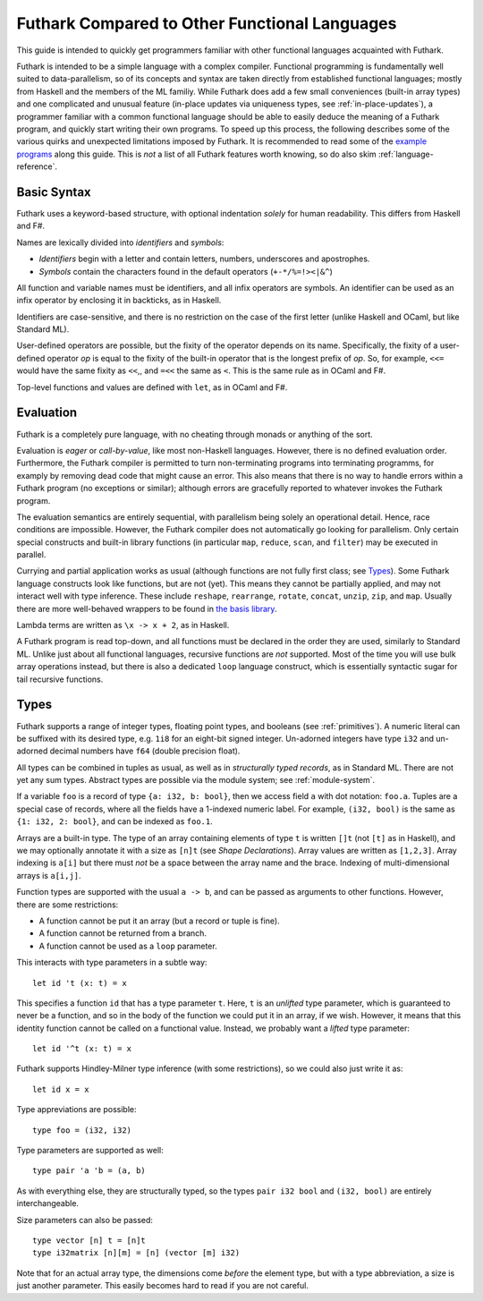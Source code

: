 .. _versus-other-languages:

Futhark Compared to Other Functional Languages
==============================================

This guide is intended to quickly get programmers familiar with other
functional languages acquainted with Futhark.

Futhark is intended to be a simple language with a complex compiler.
Functional programming is fundamentally well suited to
data-parallelism, so of its concepts and syntax are taken directly
from established functional languages; mostly from Haskell and the
members of the ML familiy.  While Futhark does add a few small
conveniences (built-in array types) and one complicated and unusual
feature (in-place updates via uniqueness types, see
:ref:`in-place-updates`), a programmer familiar with a common
functional language should be able to easily deduce the meaning of a
Futhark program, and quickly start writing their own programs.  To
speed up this process, the following describes some of the various
quirks and unexpected limitations imposed by Futhark.  It is
recommended to read some of the `example programs`_ along this guide.
This is *not* a list of all Futhark features worth knowing, so do also
skim :ref:`language-reference`.

.. _`example programs`: https://github.com/diku-dk/futhark/tree/master/examples

Basic Syntax
------------

Futhark uses a keyword-based structure, with optional indentation
*solely* for human readability.  This differs from Haskell and F#.

Names are lexically divided into *identifiers* and *symbols*:

* *Identifiers* begin with a letter and contain letters, numbers, underscores
  and apostrophes.

* *Symbols* contain the characters found in the default operators
  (``+-*/%=!><|&^``)

All function and variable names must be identifiers, and all infix
operators are symbols.  An identifier can be used as an infix operator
by enclosing it in backticks, as in Haskell.

Identifiers are case-sensitive, and there is no restriction on the
case of the first letter (unlike Haskell and OCaml, but like Standard
ML).

User-defined operators are possible, but the fixity of the operator
depends on its name.  Specifically, the fixity of a user-defined
operator *op* is equal to the fixity of the built-in operator that is
the longest prefix of *op*.  So, for example, ``<<=`` would have the
same fixity as ``<<``,, and ``=<<`` the same as ``<``.  This is the
same rule as in OCaml and F#.

Top-level functions and values are defined with ``let``, as in OCaml
and F#.

Evaluation
----------

Futhark is a completely pure language, with no cheating through monads
or anything of the sort.

Evaluation is *eager* or *call-by-value*, like most non-Haskell
languages.  However, there is no defined evaluation order.
Furthermore, the Futhark compiler is permitted to turn non-terminating
programs into terminating programms, for examply by removing dead code
that might cause an error.  This also means that there is no way to
handle errors within a Futhark program (no exceptions or similar);
although errors are gracefully reported to whatever invokes the
Futhark program.

The evaluation semantics are entirely sequential, with parallelism
being solely an operational detail.  Hence, race conditions are
impossible.  However, the Futhark compiler does not automatically go
looking for parallelism.  Only certain special constructs and built-in
library functions (in particular ``map``, ``reduce``, ``scan``, and
``filter``) may be executed in parallel.

Currying and partial application works as usual (although functions
are not fully first class; see `Types`_).  Some Futhark language
constructs look like functions, but are not (yet).  This means they
cannot be partially applied, and may not interact well with type
inference.  These include ``reshape``, ``rearrange``, ``rotate``,
``concat``, ``unzip``, ``zip``, and ``map``.  Usually there are more
well-behaved wrappers to be found in `the basis library
<https://futhark-lang.org/docs/>`_.

Lambda terms are written as ``\x -> x + 2``, as in Haskell.

A Futhark program is read top-down, and all functions must be declared
in the order they are used, similarly to Standard ML.  Unlike just
about all functional languages, recursive functions are *not*
supported.  Most of the time you will use bulk array operations
instead, but there is also a dedicated ``loop`` language construct,
which is essentially syntactic sugar for tail recursive functions.

Types
-----

Futhark supports a range of integer types, floating point types, and
booleans (see :ref:`primitives`).  A numeric literal can be suffixed
with its desired type, e.g. ``1i8`` for an eight-bit signed integer.
Un-adorned integers have type ``i32`` and un-adorned decimal numbers
have ``f64`` (double precision float).

All types can be combined in tuples as usual, as well as in
*structurally typed records*, as in Standard ML.  There are not yet
any sum types.  Abstract types are possible via the module system; see
:ref:`module-system`.

If a variable ``foo`` is a record of type ``{a: i32, b: bool}``, then
we access field ``a`` with dot notation: ``foo.a``.  Tuples are a
special case of records, where all the fields have a 1-indexed numeric
label.  For example, ``(i32, bool)`` is the same as ``{1: i32, 2:
bool}``, and can be indexed as ``foo.1``.

Arrays are a built-in type.  The type of an array containing elements
of type ``t`` is written ``[]t`` (not ``[t]`` as in Haskell), and we
may optionally annotate it with a size as ``[n]t`` (see `Shape
Declarations`).  Array values are written as ``[1,2,3]``.  Array
indexing is ``a[i]`` but there must *not* be a space between the array
name and the brace.  Indexing of multi-dimensional arrays is
``a[i,j]``.

Function types are supported with the usual ``a -> b``, and can be
passed as arguments to other functions.  However, there are some
restrictions:

* A function cannot be put it an array (but a record or tuple is
  fine).

* A function cannot be returned from a branch.

* A function cannot be used as a ``loop`` parameter.

This interacts with type parameters in a subtle way::

  let id 't (x: t) = x

This specifies a function ``id`` that has a type parameter ``t``.
Here, ``t`` is an *unlifted* type parameter, which is guaranteed to
never be a function, and so in the body of the function we could put
it in an array, if we wish.  However, it means that this identity
function cannot be called on a functional value.  Instead, we probably
want a *lifted* type parameter::

  let id '^t (x: t) = x

Futhark supports Hindley-Milner type inference (with some
restrictions), so we could also just write it as::

  let id x = x

Type appreviations are possible::

  type foo = (i32, i32)

Type parameters are supported as well::

  type pair 'a 'b = (a, b)

As with everything else, they are structurally typed, so the types
``pair i32 bool`` and ``(i32, bool)`` are entirely interchangeable.

Size parameters can also be passed::

  type vector [n] t = [n]t
  type i32matrix [n][m] = [n] (vector [m] i32)

Note that for an actual array type, the dimensions come *before* the
element type, but with a type abbreviation, a size is just another
parameter.  This easily becomes hard to read if you are not careful.
